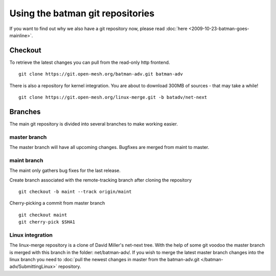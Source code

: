 Using the batman git repositories
=================================

If you want to find out why we also have a git repository now, please
read :doc:`here <2009-10-23-batman-goes-mainline>`.

Checkout
--------

To retrieve the latest changes you can pull from the read-only http
frontend.

::

    git clone https://git.open-mesh.org/batman-adv.git batman-adv

There is also a repository for kernel integration. You are about to
download 300MB of sources - that may take a while!

::

    git clone https://git.open-mesh.org/linux-merge.git -b batadv/net-next

Branches
--------

The main git repository is divided into several branches to make working
easier.

master branch
~~~~~~~~~~~~~

The master branch will have all upcoming changes. Bugfixes are merged
from maint to master.

maint branch
~~~~~~~~~~~~

The maint only gathers bug fixes for the last release.

Create branch associated with the remote-tracking branch after cloning
the repository

::

    git checkout -b maint --track origin/maint

Cherry-picking a commit from master branch

::

    git checkout maint
    git cherry-pick $SHA1

Linux integration
~~~~~~~~~~~~~~~~~

The linux-merge repository is a clone of David Miller's net-next tree.
With the help of some git voodoo the master branch is merged with this
branch in the folder: net/batman-adv/. If you wish to merge the latest
master branch changes into the linux branch you need to
:doc:`pull the newest changes in master from the batman-adv.git </batman-adv/SubmittingLinux>` repository.
